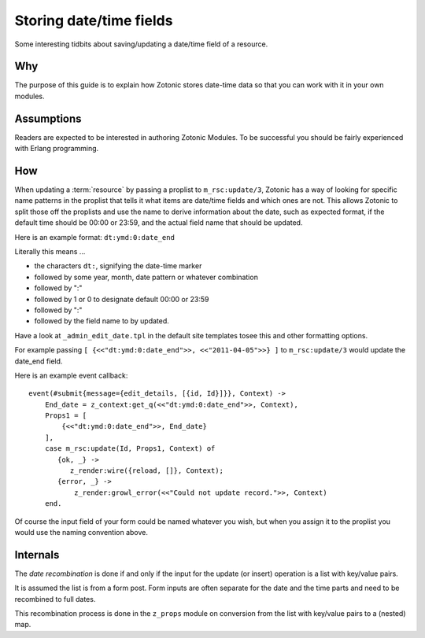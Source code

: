 Storing date/time fields
========================

Some interesting tidbits about saving/updating a date/time field of a
resource.

Why
---

The purpose of this guide is to explain how Zotonic stores date-time
data so that you can work with it in your own modules.

Assumptions
-----------

Readers are expected to be interested in authoring Zotonic Modules.
To be successful you should be fairly experienced with Erlang
programming.

How
---

When updating a :term:`resource` by passing a proplist to
``m_rsc:update/3``, Zotonic has a way of looking for specific name
patterns in the proplist that tells it what items are date/time fields
and which ones are not. This allows Zotonic to split those off the
proplists and use the name to derive information about the date, such
as expected format, if the default time should be 00:00 or 23:59, and
the actual field name that should be updated.

Here is an example format: ``dt:ymd:0:date_end``

Literally this means ...

- the characters ``dt:``, signifying the date-time marker
- followed by some year, month, date pattern or whatever combination
- followed by ":"
- followed by 1 or 0 to designate default 00:00 or 23:59
- followed by ":"
- followed by the field name to by updated.

Have a look at ``_admin_edit_date.tpl`` in the default site templates tosee this and
other formatting options.

For example passing ``[ {<<"dt:ymd:0:date_end">>, <<"2011-04-05">>} ]`` to ``m_rsc:update/3`` would
update the date_end field.

Here is an example event callback::

  event(#submit{message={edit_details, [{id, Id}]}}, Context) ->
      End_date = z_context:get_q(<<"dt:ymd:0:date_end">>, Context),
      Props1 = [
          {<<"dt:ymd:0:date_end">>, End_date}
      ],
      case m_rsc:update(Id, Props1, Context) of
         {ok, _} ->
            z_render:wire({reload, []}, Context);
         {error, _} ->
             z_render:growl_error(<<"Could not update record.">>, Context)
      end.

Of course the input field of your form could be named whatever you
wish, but when you assign it to the proplist you would use the naming
convention above.


Internals
---------

The *date recombination* is done if and only if the input for the update (or insert)
operation is a list with key/value pairs.

It is assumed the list is from a form post. Form inputs are often separate for the
date and the time parts and need to be recombined to full dates.

This recombination process is done in the ``z_props`` module on conversion from the
list with key/value pairs to a (nested) map.
